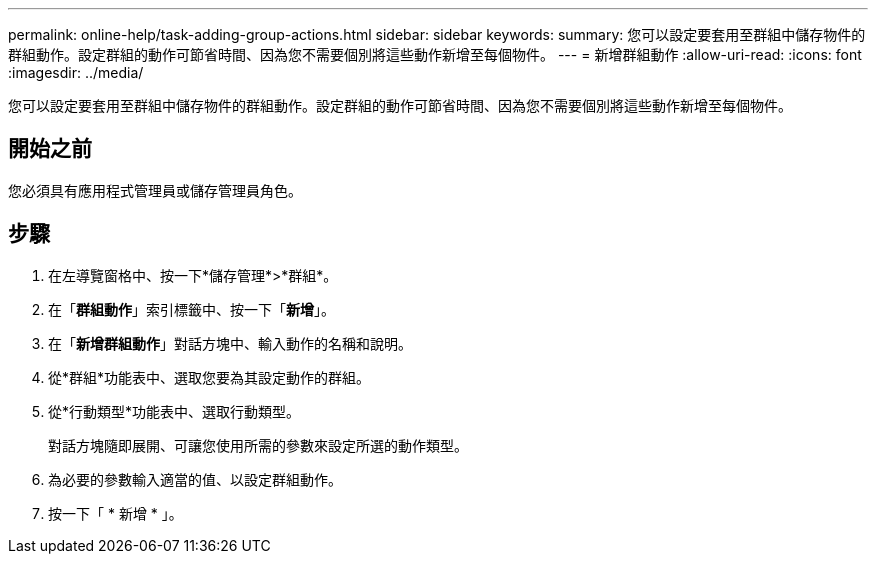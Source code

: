 ---
permalink: online-help/task-adding-group-actions.html 
sidebar: sidebar 
keywords:  
summary: 您可以設定要套用至群組中儲存物件的群組動作。設定群組的動作可節省時間、因為您不需要個別將這些動作新增至每個物件。 
---
= 新增群組動作
:allow-uri-read: 
:icons: font
:imagesdir: ../media/


[role="lead"]
您可以設定要套用至群組中儲存物件的群組動作。設定群組的動作可節省時間、因為您不需要個別將這些動作新增至每個物件。



== 開始之前

您必須具有應用程式管理員或儲存管理員角色。



== 步驟

. 在左導覽窗格中、按一下*儲存管理*>*群組*。
. 在「*群組動作*」索引標籤中、按一下「*新增*」。
. 在「*新增群組動作*」對話方塊中、輸入動作的名稱和說明。
. 從*群組*功能表中、選取您要為其設定動作的群組。
. 從*行動類型*功能表中、選取行動類型。
+
對話方塊隨即展開、可讓您使用所需的參數來設定所選的動作類型。

. 為必要的參數輸入適當的值、以設定群組動作。
. 按一下「 * 新增 * 」。

